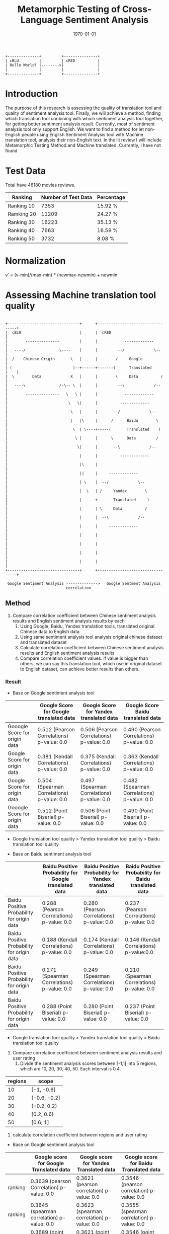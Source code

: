 #+LATEX_CLASS: article
#+LATEX_CLASS_OPTIONS:
#+LATEX_HEADER:
#+LATEX_HEADER_EXTRA:
#+TITLE: Metamorphic Testing of Cross-Language Sentiment Analysis
#+DESCRIPTION:
#+KEYWORDS: Metamorphic, Testing, Sentiment Analysis, Cross-Language
#+SUBTITLE:
#+LATEX_COMPILER: pdflatex
#+DATE: \today




#+header: :exports results
#+BEGIN_SRC ditaa :file img/hello-world.png
  +--------------+         +---------------+
  | cBLU         |         | cRED          |
  | Hello World! |-------->|               |
  |              |         |               |
  +--------------+         +---------------+
#+END_SRC

#+RESULTS:
[[file:img/hello-world.png]]

* Introduction
The purpose of this research is assessing the quality of translation tool and quality of sentiment analysis tool. Finally, we will achieve a method, finding which translation tool conbining with which sentiment analysis tool together, for getting better sentiment analysis result.
Currently, most of sentiment analysis tool only support English. We want to find a method for let non-English people using English Sentiment Analysis tool with Machine translation tool, analysis their non-English text.
In the lit review I will include Metamorphic Testing Method and Machine translated. Currently, I have not found
* Test Data
Total have 46180 movies reviews.
| Ranking    | Number of Test Data | Percentage |
|------------+---------------------+------------|
| Ranking 10 |                7353 | 15.92 %    |
| Ramking 20 |               11209 | 24.27 %    |
| Ranking 30 |               16223 | 35.13 %    |
| Ranking 40 |                7663 | 16.59 %    |
| Ranking 50 |                3732 | 8.08 %     |

* Normalization
v’ = (v-min)/(max-min) * (newmax-newmin) + newmin
* Assessing Machine translation tool quality

#+header: :exports results

#+BEGIN_SRC ditaa :file img/helloTest.png

  +--------------------------------+      +----------------------------------+
  |  cBLU                          |      |  cRED                            |
  |        ---------------         |      |            -------------         |
  |   ----/               \----    |      |         --/             \--      |
  |  /    Chinese Origin       \   |      |        /     Google              |
  | (                           )--+------+-------(      Translated     )    |
  |  \        Data             X   |      |        \     Data          /     |
  |   ----\               /-\-- \  |      |         --\             /--      |
  |        ---------------   \   \ |      |            -------------         |
  |                           \   \|      |          -------------           |
  |                            \   |      |       --/             \--        |
  |                            |   |\     |      /      Baidu        \       |
  |                             \  | \----+-----(       Translated    )      |
  |                              \ |      |      \      Data         /       |
  |                               \|      |       --\             /--        |
  |                                |      |          -------------           |
  |                                |\     |                                  |
  |                                ||     |     -------------                |
  |                                | \    |  --/             \--             |
  |                                |  \   | /     Yandex        \            |
  |                                |   ---+-      Translated     )           |
  |                                |      | \     Data          /            |
  |                                |      |  --\             /--             |
  |                                |      |     -------------                |
  |                                |      |                                  |
  |                                |      |                                  |
  |                                |      |                                  |
  |                                |      |                                  |
  +--------------------------------+      +----------------------------------+

   Google Sentiment Analysis -------------->   Google Sentment Analysis
                             correlation
#+END_SRC

#+RESULTS:
[[file:img/helloTest.png]]
** Method
1. Compare correlation coefficient between Chinese sentiment analysis results and English sentiment analysis results by each
   1. Using Google, Baidu, Yandex translation tools, translated original Chinese data to English data
   2. Using same sentiment analysis tool analysis original chinese dataset and translated dataset
   3. Calculate correlation coefficient between Chinese sentiment analysis results and English sentiment analysis results
   4. Compare correlation coefficient values. if value is bigger than others, we can say this translation tool, which use in original dataset to English dataset, can achieve better results than others.

*** Result
+ Base on Google sentiment analysis tool
|                               | Google Score for Google translated data    | Google Score for Yandex translated data    | Google Score Baidu translated data         |
|-------------------------------+--------------------------------------------+--------------------------------------------+--------------------------------------------|
| Gooogle Score for origin data | 0.512 (Pearson Correlations)  p-value: 0.0 | 0.506 (Pearson Correlations) p-value: 0.0  | 0.490 (Pearson Correlations)  p-value: 0.0 |
| Google Score for origin data  | 0.381 (Kendall Correlations)  p-value: 0.0 | 0.375 (Kendall Correlations) p-value: 0.0  | 0.363 (Kendall Correlations) p-value: 0.0  |
| Google Score for origin data  | 0.504 (Spearman Correlations) p-value: 0.0 | 0.497 (Spearman Correlations) p-value: 0.0 | 0.482 (Spearman Correlations) p-value: 0.0 |
| Gooogle Score for origin data | 0.512 (Point Biserial) p-value: 0.0        | 0.506 (Point Biserial) p-value: 0.0        | 0.490 (Point Biserial) p-value: 0.0        |

 - Google translation tool quality > Yandex translation tool quality > Baidu translation tool quality

+ Base on Baidu sentiment analysis tool
|                                            | Baidu Positive Probability for Google translated data | Baidu Positive Probability for Yandex translated data | Baidu Positive Probability for Baidu translated data |
|--------------------------------------------+-------------------------------------------------------+-------------------------------------------------------+------------------------------------------------------|
| Baidu Positive Probability for origin data | 0.288 (Pearson Correlations)  p-value: 0.0            | 0.280 (Pearson Correlations)  p-value: 0.0            | 0.237 (Pearson Correlations)   p-value: 0.0          |
| Baidu Positive Probability for origin data | 0.188 (Kendall Correlations)  p-value: 0.0            | 0.174 (Kendall Correlations) p-value: 0.0             | 0.146 (Kendall Correlations) p-value:0.0             |
| Baidu Positive Probability for origin data | 0.271 (Spearman Correlations)  p-value: 0.0           | 0.249 (Spearman Correlations) p-value: 0.0            | 0.210 (Spearman Correlations) p-value: 0.0           |
| Baidu Positive Probability for origin data | 0.288 (Point Biserial) p-value: 0.0                   | 0.280 (Point Biserial) p-value: 0.0                   | 0.237 (Point Biserial) p-value: 0.0                  |

 - Google translation tool quality > Yandex translation tool quality > Baidu translation tool quality

[[./img/heatmap.png]]
2. Compare correlation coefficient between sentiment analysis results and user rating
   1. Divide the sentiment analysis scores between [-1,1] into 5 regions, which are 10, 20, 30, 40, 50. Each interval is 0.4.
| regions | scope        |
|---------+--------------|
|      10 | [-1, -0.6]   |
|      20 | (-0.6, -0.2] |
|      30 | (-0.2, 0.2)  |
|      40 | [0.2, 0.6)   |
|      50 | [0.6, 1]     |
   2. calculate correlation coefficient between regions and user rating
+ Base on Google sentiment analysis tool
|         | Google score for Google Translated data          | Google score for Yandex Translated data          | Google score for Baidu Translated data           |
|---------+--------------------------------------------------+--------------------------------------------------+--------------------------------------------------|
| ranking | 0.3639 (pearson Correlation) p-value: 0.0        | 0.3621 (pearson correlation) p-value: 0.0        | 0.3546 (pearson correlation) p-value: 0.0        |
| ranking | 0.3645 (spearman correlation) p-value: 0.0       | 0.3623 (spearman correlation) p-value: 0.0       | 0.3555 (spearman correlation) p-value: 0.0       |
| ranking | 0.3689 (point biserial correlation) p-value: 0.0 | 0.3621 (point biserial correlation) p-value: 0.0 | 0.3546 (point biserial correlation) p-value: 0.0 |
| ranking | 0.3009 (kendall correlation) p-value: 0.0        | 0.2999 (kendall correlation) p-value: 0.0        | 0.2934 (kendall correlation) p-value: 0.0        |

+ Base on Baidu sentiment analysis tool
|         | Baidu sentiment score (Google standard) for Google Translated data | Baidu sentiment score (Google standard) for Yandex Translated data | Baidu sentiment score (Google standard) for Baidu Translated data |
|---------+--------------------------------------------------------------------+--------------------------------------------------------------------+-------------------------------------------------------------------|
| ranking | 0.1638 (pearson correlation) p-value: 0.0                          | 0.1645 (pearson correlation) p-value: 0.0                          | 0.1611 (pearson correlation) p-value: 0.0                         |
| ranking | 0.1687 (spearman correlation) p-value: 0.0                         | 0.1682 (spearman correlation) p-value: 0.0                         | 0.1624 (spearman correlation) p-value: 0.0                        |
| ranking | 0.1638 (point biserial correlation) p-value: 0.0                   | 0.1645 (point biserial correlation) p-value: 0.0                   | 0.1611 (point biserial correlation) p-value: 0.0                  |
| ranking | 0.1455 (kendall correlation) p-value: 0.0                          | 0.1447 (kendall correlation) p-value: 0.0                          | 0.1394 (kendall correlation) p-value: 0.0                         |
3. draw heatmap
   1. Divide the sentiment analysis scores between [-1, 1] into 20 regions, 0, 1, 2, 3 ... 18, 19. Each interval is 0.1


 and then calculate the correlation and draw the heatmaps between the user rating (i.e., 10, 20, …, 50) and sentiment analysis scores (for heatmap, use higher resolutions by dividing the region [-1,1] into 20 subregions to give a 20x5 heatmap).
* Assessing Sentiment analysis tool quality
** Chinese Sentiment analysis quality
|         | Baidu Chinese sentiment analysis tool's score (Google Standard) | Google Chinese sentiment analysis tool's score   |
|---------+-----------------------------------------------------------------+--------------------------------------------------|
| ranking | 0.3552 (pearson Correlation) p-value: 0.0                       | 0.3897 (pearson correlation) p-value: 0.0        |
| ranking | 0.3419 (spearman correlation) p-value: 0.0                      | 0.3982 (spearman correlation) p-value: 0.0       |
| ranking | 0.3552 (point biserial) p-value: 0.0                            | 0.3897 (point biserial correlation) p-value: 0.0 |
| ranking | 0.2842 (kendall correlation) p-value: 0.0                       | 0.3281 (kendall correlation) p-value: 0.0        |
|         |                                                                 |                                                  |

[[./img/beforeNornBoxplot.jpg]]
[[./img/afterNornBoxplot.jpg]]
[[./img/heatmap.jpg]]

#+BEGIN_EXAMPLE


        +--------------------------+                              +--------------------------+
        |    Chinese   Ranking 10  |                              |   Yandex      Ranking 10 |
        |    origin    Ranking 20  |    Yandex translation tool   |   translated  Ranking 20 |
        |    data      Ranking 30  +----------------------------->|   Data        Ranking 30 |
        |              Ranking 40  |                              |               Ranking 40 |
        +              Ranking 50  +                              +               Ranking 50 +
        +--------------------------+                              +--------------------------+
                          -\                                              /
                            -\                                           /
                              -\                                        /
                                -\               -------------------   /
                                  -\       -----/                   \-/---
                                    -\  --/     using same                \--
                                      --        sentiment analysis tool      \
                                      (         analysis both side            )
                                       \                                     /
                                        --\                               /--
                                           -----\                   /-----
                                                 ----------+--------
                                                           |
                                                  -----------------------
                                            -----/                       \-----
                                          -/       calculate Mean Value        \-
                                      ----         by different ranking          )
                               ------/    -\       for both sild               /-
                        ------/             -----\                       /--\--
       +---------------/-----------+              -----------------------    \
       |                           |                              +----------+---------------+
       |                           |                              |                          |
       |                           |                              |                          |
       |                           |                              |                          |
       |                           |                              |                          |
       |                           |                              |                          |
       +---------------------------+                              |                          |
                                                                  +--------------------------+




              linear regression                                  liner regression




             slope
                                                                 slope
#+END_EXAMPLE
[[./img/MarginalMeansOfBaiduPositiveProbababilityToGoogleScoreStandardForOriginData.jpg]]
** Google Chinese sentiment analysis boxplot
#+BEGIN_SRC python :session :results file output
  import numpy as np
  from openpyxl import load_workbook
  import matplotlib as mpl

  ## agg backend is used to create plot as a .png file
  mpl.use('agg')

  import matplotlib.pyplot as plt

  def drawBoxPlots(title, data_to_plot, ax):

      # Create the boxplot
      bp = ax.boxplot(data_to_plot, patch_artist=True, showmeans=True)
      ## change outline color, fill color and linewidth of the boxes
      for box in bp['boxes']:
          # change outline color
          box.set( color='#7570b3', linewidth=2)
          # change fill color
          box.set( facecolor = '#1b9e77' )

      ## change color and linewidth of the whiskers
      for whisker in bp['whiskers']:
          whisker.set(color='#7570b3', linewidth=2)

      ## change color and linewidth of the caps
      for cap in bp['caps']:
          cap.set(color='#7570b3', linewidth=2)

      ## change color and linewidth of the medians
      for median in bp['medians']:
          median.set(color='#b2df8a', linewidth=2)

      ## change the style of fliers and their fill
      for flier in bp['fliers']:
          flier.set(marker='o', markerfacecolor='red', markersize=5, markeredgewidth=0.0, alpha=0.5)

      for mean in bp['means']:
          mean.set(marker = 's', markerfacecolor='red')

      ## Custom x-axis labels
      ax.set_xticklabels(['Ranking10', 'Ranking20', 'Ranking30', 'Ranking40', 'Ranking50'])
      ax.set_title(title)


  ## Create data
  '''
  np.random.seed(10)
  ranking10 = np.random.normal(100, 10, 200)
  ranking20 = np.random.normal(80, 30, 200)
  ranking30 = np.random.normal(90, 20, 200)
  ranking40 = np.random.normal(70, 25, 200)
  ranking50 = np.random.normal(70, 25, 200)
  '''
  ranking10 = np.array([])
  ranking20 = np.array([])
  ranking30 = np.array([])
  ranking40 = np.array([])
  ranking50 = np.array([])
  wb = load_workbook(filename='good.xlsx', read_only=True)
  ws = wb['Sheet1']

  #for row in range(1, 46181):
  for row in range(1, 10):
      ranking = ws.cell(row=row, column=20).value)
      value = ws.cell(row=row, column=17)
      if ranking == 10:
          ranking10 = np.append( ranking10 , value)
      elif ranking == 20:
          ranking20 = np.append (ranking20, value)
      elif ranking == 30:
          ranking30 = np.append (ranking30, value)
      elif ranking == 40:
          ranking40 = np.append (ranking40, value)
      elif ranking == 50:
          ranking50 = np.append (ranking50, value)
  '''
  ranking20.append([0])
  ranking30.append([1])
  ranking40.append([3])
  ranking50.append([4])
  '''
  ## combine these different collections into a list
  data_to_plot = [ranking10, ranking20, ranking30, ranking40, ranking50]


  #fig, axes = plt.subplots(nrows=2, ncols=4, figsize=(9, 4))
  # Create a figure instance
  fig = plt.figure(1, figsize=(9, 6))
  # Create an axes instance
  ax = fig.add_subplot(111)
  ## add patch_artist=True option to ax.boxplot()
  ## to get fill color


  drawBoxPlots("google chinese sentiment analysis", data_to_plot, ax)
  # Save the figure
  fig.savefig("googleChineseSentimentAnalysis.png", bbox_inches='tight')

#+END_SRC

#+RESULTS:
[[file:Traceback (most recent call last):
  File "<stdin>", line 1, in <module>
  File "/tmp/babel-MzHCZL/python-Me3jED", line 64
    ranking = ws.cell(row=row, column=20).value)
                                               ^
SyntaxError: invalid syntax]]
  File "<stdin>", line 1, in <module>
  File "/tmp/babel-MzHCZL/python-foVeeD", line 64
    ranking = ws.cell(row=row, column=3).value)
                                              ^
SyntaxError: invalid syntax]]
[[file:Python 3.6.4 (default, Jan  5 2018, 02:35:40)
[GCC 7.2.1 20171224] on linux
Type "help", "copyright", "credits" or "license" for more information.
Traceback (most recent call last):
  File "<stdin>", line 1, in <module>
  File "/tmp/babel-MzHCZL/python-kKjo78", line 64
    ranking = ws.cell(row=row, column=3).value)
                                              ^
SyntaxError: invalid syntax
python.el: native completion setup loaded]]
  File "<stdin>", line 1, in <module>
  File "/tmp/babel-Xbwqve/python-4683rz", line 63, in <module>
    print (ws.cell(row=row, column=7).value)
  File "/usr/lib/python3.6/site-packages/openpyxl/worksheet/worksheet.py", line 307, in cell
    raise ValueError("Row or column values must be at least 1")
ValueError: Row or column values must be at least 1]]
[[file:Python 3.6.4 (default, Jan  5 2018, 02:35:40)
[GCC 7.2.1 20171224] on linux
Type "help", "copyright", "credits" or "license" for more information.
Traceback (most recent call last):
  File "<stdin>", line 1, in <module>
  File "/tmp/babel-Xbwqve/python-3h66Xh", line 63, in <module>
    print (ws.cell(row=row, column=7).value)
  File "/usr/lib/python3.6/site-packages/openpyxl/worksheet/worksheet.py", line 306, in cell
    if row < 1 or column < 1:
TypeError: '<' not supported between instances of 'tuple' and 'int'
python.el: native completion setup loaded]]

| chinese origin data                  | Google translated data | baidu translated data | yandex translated data |
|--------------------------------------+------------------------+-----------------------+------------------------|
| [[./googleChineseSentimentAnalysis.png]] |                        |                       |                        |
|                                      |                        |                       |                        |
Linear regression
slope

* Method for better compound mode for sentiment analysis tool and machine translation tool

